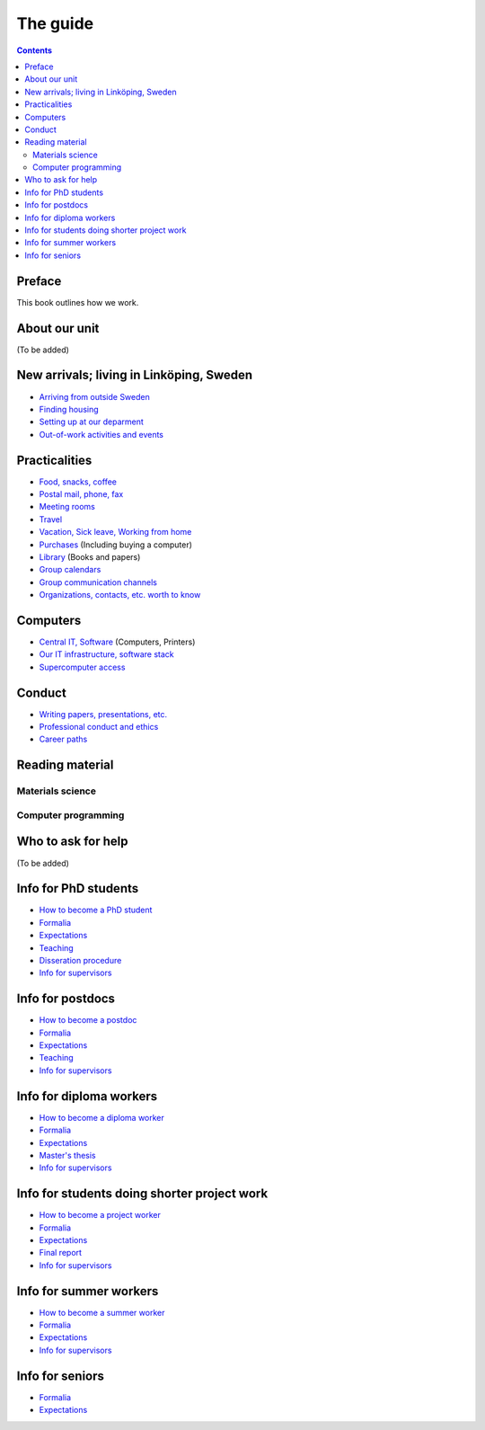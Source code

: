 The guide
=========

.. contents:: 

Preface
-------
This book outlines how we work.

About our unit
--------------
(To be added)

New arrivals; living in Linköping, Sweden
-----------------------------------------
* `Arriving from outside Sweden <international.rst>`_
* `Finding housing <housing.rst>`_
* `Setting up at our deparment <startup.md>`_
* `Out-of-work activities and events <fun.md>`_

Practicalities
--------------
* `Food, snacks, coffee <food.md>`_
* `Postal mail, phone, fax <communication.md>`_ 
* `Meeting rooms <meetingrooms.md>`_
* `Travel <travel.md>`_
* `Vacation, Sick leave, Working from home <vacation.md>`_
* `Purchases <purchase.md>`_ (Including buying a computer)
* `Library <library.md>`_ (Books and papers) 
* `Group calendars <calendars.md>`_ 
* `Group communication channels <channels.md>`_ 
* `Organizations, contacts, etc. worth to know <other.md>`_ 

Computers
---------
* `Central IT, Software <it.md>`_ (Computers, Printers) 
* `Our IT infrastructure, software stack <groupit.md>`_
* `Supercomputer access <supercomputers.md>`_

Conduct
-------
* `Writing papers, presentations, etc. <writing.md>`_
* `Professional conduct and ethics <conduct.md>`_
* `Career paths <career.md>`_

Reading material
----------------

Materials science
^^^^^^^^^^^^^^^^^

Computer programming
^^^^^^^^^^^^^^^^^^^^

Who to ask for help
-------------------
(To be added)

Info for PhD students
---------------------
* `How to become a PhD student <phd/howto.md>`_
* `Formalia <phd/formalia.md>`_
* `Expectations <phd/work.md>`_
* `Teaching <phd/teaching.md>`_
* `Disseration procedure <phd/disseration.md>`_
* `Info for supervisors <phd/supervision.md>`_

Info for postdocs
---------------------
* `How to become a postdoc <postdoc/howto.md>`_
* `Formalia <postdoc/formalia.md>`_
* `Expectations <postdoc/work.md>`_
* `Teaching <postdoc/teaching.md>`_
* `Info for supervisors <phd/supervision.md>`_

Info for diploma workers
------------------------
* `How to become a diploma worker <diploma/howto.md>`_
* `Formalia <diploma/formalia.md>`_
* `Expectations <diploma/work.md>`_
* `Master's thesis <diploma/thesis.md>`_
* `Info for supervisors <diploma/supervision.md>`_

Info for students doing shorter project work
--------------------------------------------
* `How to become a project worker <howto.md>`_
* `Formalia <diploma/formalia.md>`_
* `Expectations <diploma/work.md>`_
* `Final report <diploma/report.md>`_
* `Info for supervisors <diploma/supervision.md>`_

Info for summer workers
-----------------------
* `How to become a summer worker <howto.md>`_
* `Formalia <summer/formalia.md>`_
* `Expectations <summer/work.md>`_
* `Info for supervisors <summer/supervision.md>`_

Info for seniors
----------------
* `Formalia <phd/formalia.md>`_
* `Expectations <phd/work.md>`_

